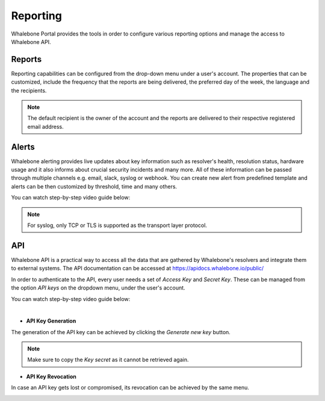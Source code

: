 .. _header-n233:

Reporting
=============

Whalebone Portal provides the tools in order to configure various reporting options and manage the access to Whalebone API.

.. _header-n236:

Reports
-------

Reporting capabilities can be configured from the drop-down menu under a user's account.
The properties that can be customized, include the frequency that the reports are being delivered, the preferred day of the week, the language and the recipients.

.. note:: The default recipient is the owner of the account and the reports are delivered to their respective registered email address.

.. image:: ./img/report-configuration.gif
   :align: center


Alerts
-------
Whalebone alerting provides live updates about key information such as resolver's health, resolution status, hardware usage and it also informs about crucial security incidents and many more.
All of these information can be passed through multiple channels e.g. email, slack, syslog or webhook. You can create new alert from predefined template and alerts can be then customized by threshold, time and many others.

You can watch step-by-step video guide below:

.. raw:: html

   <iframe width="560" height="315" src="https://www.youtube.com/embed/GXUkPICav-o" title="YouTube video player" frameborder="0" allow="accelerometer; autoplay; clipboard-write; encrypted-media; gyroscope; picture-in-picture" allowfullscreen></iframe>

.. note:: For syslog, only TCP or TLS is supported as the transport layer protocol.

API
-------
Whalebone API is a practical way to access all the data that are gathered by Whalebone's resolvers and integrate them to external systems. The API documentation can be accessed at https://apidocs.whalebone.io/public/

In order to authenticate to the API, every user needs a set of `Access Key` and `Secret Key`. These can be managed from the option `API keys` on the dropdown menu, under the user's account.

You can watch step-by-step video guide below:

.. raw:: html

   <iframe width="560" height="315" src="https://www.youtube.com/embed/9SsxMVR6ino" title="YouTube video player" frameborder="0" allow="accelerometer; autoplay; clipboard-write; encrypted-media; gyroscope; picture-in-picture" allowfullscreen></iframe>

|
   
* **API Key Generation**

The generation of the API key can be achieved by clicking the `Generate new key` button.

.. image:: ./img/key-generation.gif
   :align: center

.. note:: Make sure to copy the `Key secret` as it cannot be retrieved again.

* **API Key Revocation**

In case an API key gets lost or compromised, its revocation can be achieved  by the same menu.

.. image:: ./img/key-revocation.gif
   :align: center


